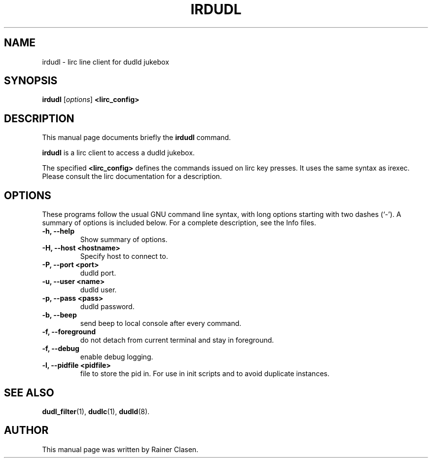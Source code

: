 .\"                                      Hey, EMACS: -*- nroff -*-
.TH IRDUDL 1 "2002-08-01"
.SH NAME
irdudl \- lirc line client for dudld jukebox
.SH SYNOPSIS
.B irdudl
.RI [ options ]
.B <lirc_config>
.SH DESCRIPTION
This manual page documents briefly the
.B irdudl
command.
.PP
\fBirdudl\fP is a lirc client to access a dudld jukebox.

The specified 
.B <lirc_config>
defines the commands issued on lirc key presses. It uses the same syntax
as irexec. Please consult the lirc documentation for a description.

.SH OPTIONS
These programs follow the usual GNU command line syntax, with long
options starting with two dashes (`-').
A summary of options is included below.
For a complete description, see the Info files.
.TP
.B \-h, \-\-help
Show summary of options.
.TP
.B \-H, \-\-host <hostname>
Specify host to connect to.
.TP
.B \-P, \-\-port <port>
dudld port.
.TP
.B \-u, \-\-user <name>
dudld user.
.TP
.B \-p, \-\-pass <pass>
dudld password.
.TP
.B \-b, \-\-beep
send beep to local console after every command.
.TP
.B \-f, \-\-foreground
do not detach from current terminal and stay in foreground.
.TP
.B \-f, \-\-debug
enable debug logging.
.TP
.B \-l, \-\-pidfile <pidfile>
file to store the pid in. For use in init scripts and to avoid duplicate
instances.

.SH SEE ALSO
.BR dudl_filter (1),
.BR dudlc (1),
.BR dudld (8).
.br
.SH AUTHOR
This manual page was written by Rainer Clasen.
